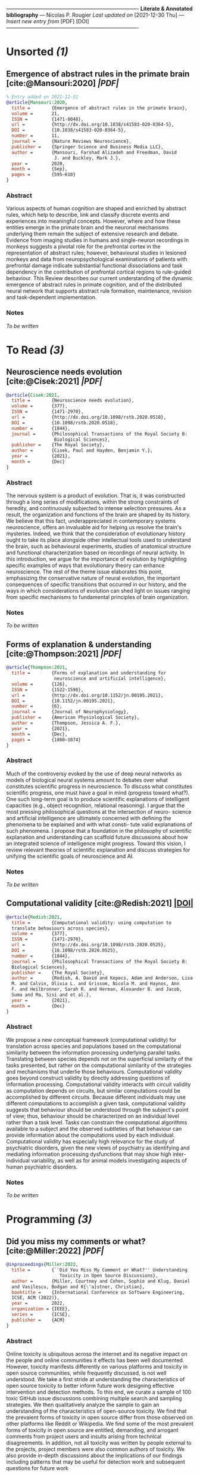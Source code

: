 
  /----------------------------------------------------------------------------/
  *Literate & Annotated bibliography* — Nicolas P. Rougier
  /Last updated on/ [2021-12-30 Thu] /— Insert new entry from/ [PDF] [DOI] 
  /----------------------------------------------------------------------------/
  
* Unsorted /(1)/

** Emergence of abstract rules in the primate brain       [cite:@Mansouri:2020] [[~/Papers/2021 - Emergence of abstract rules in the primate brain.pdf][|PDF|]]
#+begin_src bibtex
% Entry added on 2021-12-31
@article{Mansouri:2020,
  title =        {Emergence of abstract rules in the primate brain},
  volume =       21,
  ISSN =         {1471-0048},
  url =          {http://dx.doi.org/10.1038/s41583-020-0364-5},
  DOI =          {10.1038/s41583-020-0364-5},
  number =       11,
  journal =      {Nature Reviews Neuroscience},
  publisher =    {Springer Science and Business Media LLC},
  author =       {Mansouri, Farshad Alizadeh and Freedman, David
                  J. and Buckley, Mark J.},
  year =         2020,
  month =        {Sep},
  pages =        {595–610}
}
#+end_src

*** Abstract

Various aspects of human cognition are shaped and enriched by abstract rules, which help to describe, link and classify discrete events and experiences into meaningful concepts. However, where and how these entities emerge in the primate brain and the neuronal mechanisms underlying them remain the subject of extensive research and debate. Evidence from imaging studies in humans and single-neuron recordings in monkeys suggests a pivotal role for the prefrontal cortex in the representation of abstract rules; however, behavioural studies in lesioned monkeys and data from neuropsychological examinations of patients with prefrontal damage indicate substantial functional dissociations and task dependency in the contribution of prefrontal cortical regions to rule-guided behaviour. This Review describes our current understanding of the dynamic emergence of abstract rules in primate cognition, and of the distributed neural network that supports abstract rule formation, maintenance, revision and task-dependent implementation.

*** Notes

/To be written/


* To Read /(3)/

** Neuroscience needs evolution                              [cite:@Cisek:2021] [[~/Papers/2021 - Neuroscience needs evolution.pdf][|PDF|]]
#+begin_src bibtex
@article{Cisek:2021,
  title =        {Neuroscience needs evolution},
  volume =       {377},
  ISSN =         {1471-2970},
  url =          {http://dx.doi.org/10.1098/rstb.2020.0518},
  DOI =          {10.1098/rstb.2020.0518},
  number =       {1844},
  journal =      {Philosophical Transactions of the Royal Society B:
                  Biological Sciences},
  publisher =    {The Royal Society},
  author =       {Cisek, Paul and Hayden, Benjamin Y.},
  year =         {2021},
  month =        {Dec}
}
#+end_src

*** Abstract
The nervous system is a product of evolution. That is, it was constructed through a long series of modifications, within the strong constraints of heredity, and continuously subjected to intense selection pressures. As a result, the organization and functions of the brain are shaped by its history. We believe that this fact, underappreciated in contemporary systems neuroscience, offers an invaluable aid for helping us resolve the brain's mysteries. Indeed, we think that the consideration of evolutionary history ought to take its place alongside other intellectual tools used to understand the brain, such as behavioural experiments, studies of anatomical structure and functional characterization based on recordings of neural activity. In this introduction, we argue for the importance of evolution by highlighting specific examples of ways that evolutionary theory can enhance neuroscience. The rest of the theme issue elaborates this point, emphasizing the conservative nature of neural evolution, the important consequences of specific transitions that occurred in our history, and the ways in which considerations of evolution can shed light on issues ranging from specific mechanisms to fundamental principles of brain organization.

*** Notes
/To be written/

** Forms of explanation & understanding                   [cite:@Thompson:2021] [[~/Papers/2021 - Forms of explanation and understanding for neuroscience and artificial intelligence.pdf][|PDF|]]
#+begin_src bibtex
@article{Thompson:2021,
  title =        {Forms of explanation and understanding for
                  neuroscience and artificial intelligence},
  volume =       {126},
  ISSN =         {1522-1598},
  url =          {http://dx.doi.org/10.1152/jn.00195.2021},
  DOI =          {10.1152/jn.00195.2021},
  number =       {6},
  journal =      {Journal of Neurophysiology},
  publisher =    {American Physiological Society},
  author =       {Thompson, Jessica A. F.},
  year =         {2021},
  month =        {Dec},
  pages =        {1860–1874}
}
#+end_src

*** Abstract

Much of the controversy evoked by the use of deep neural networks as models of biological neural systems amount to debates over what constitutes scientific progress in neuroscience. To discuss what constitutes scientific progress, one must have a goal in mind (progress toward what?). One such long-term goal is to produce scientific explanations of intelligent capacities (e.g., object recognition, relational reasoning). I argue that the most pressing philosophical questions at the intersection of neuro- science and artificial intelligence are ultimately concerned with defining the phenomena to be explained and with what consti- tute valid explanations of such phenomena. I propose that a foundation in the philosophy of scientific explanation and understanding can scaffold future discussions about how an integrated science of intelligence might progress. Toward this vision, I review relevant theories of scientific explanation and discuss strategies for unifying the scientific goals of neuroscience and AI.

*** Notes

/To be written/

** Computational validity                                   [cite:@Redish:2021] [[doi:10.1098/rstb.2020.0525][|DOI|]]
#+begin_src bibtex
@article{Redish:2021,
  title =        {Computational validity: using computation to
  translate behaviours across species},
  volume =       {377},
  ISSN =         {1471-2970},
  url =          {http://dx.doi.org/10.1098/rstb.2020.0525},
  DOI =          {10.1098/rstb.2020.0525},
  number =       {1844},
  journal =      {Philosophical Transactions of the Royal Society B:
  Biological Sciences},
  publisher =    {The Royal Society},
  author =       {Redish, A. David and Kepecs, Adam and Anderson, Lisa
  M. and Calvin, Olivia L. and Grissom, Nicola M. and Haynos, Ann
  F. and Heilbronner, Sarah R. and Herman, Alexander B. and Jacob,
  Suma and Ma, Sisi and et al.},
  year =         {2021},
  month =        {Dec}
}
#+end_src

*** Abstract

We propose a new conceptual framework (computational validity) for translation across species and populations based on the computational similarity between the information processing underlying parallel tasks. Translating between species depends not on the superficial similarity of the tasks presented, but rather on the computational similarity of the strategies and mechanisms that underlie those behaviours. Computational validity goes beyond construct validity by directly addressing questions of information processing. Computational validity interacts with circuit validity as computation depends on circuits, but similar computations could be accomplished by different circuits. Because different individuals may use different computations to accomplish a given task, computational validity suggests that behaviour should be understood through the subject's point of view; thus, behaviour should be characterized on an individual level rather than a task level. Tasks can constrain the computational algorithms available to a subject and the observed subtleties of that behaviour can provide information about the computations used by each individual. Computational validity has especially high relevance for the study of psychiatric disorders, given the new views of psychiatry as identifying and mediating information processing dysfunctions that may show high inter-individual variability, as well as for animal models investigating aspects of human psychiatric disorders.

*** Notes

/To be written/


* Programming /(3)/

** Did you miss my comments or what?                        [cite:@Miller:2022] [[~/Papers/2021 - Did You Miss my Comment or What.pdf][|PDF|]]
#+begin_src bibtex
@inproceedings{Miller:2022,
  title =        {``Did You Miss My Comment or What?'' Understanding
                    Toxicity in Open Source Discussions},
  author =       {Miller, Courtney and Cohen, Sophie and Klug, Daniel
  and Vasilescu, Bodgan and K{\"a}stner, Christian},
  booktitle =    {International Conference on Software Engineering,
  ICSE, ACM (2022)},
  year =         2022,
  organization = {IEEE},
  series =       {ICSE},
  publisher =    {ACM}
}
#+end_src

*** Abstract

Online toxicity is ubiquitous across the internet and its negative impact on the people and online communities it effects has been well documented. However, toxicity manifests differently on various platforms and toxicity in open source communities, while frequently discussed, is not well understood. We take a first stride at understanding the characteristics of open source toxicity to better inform future work designing effective intervention and detection methods. To this end, we curate a sample of 100 toxic GitHub issue discussions combining multiple search and sampling strategies. We then qualitatively analyze the sample to gain an understanding of the characteristics of open-source toxicity. We find that the prevalent forms of toxicity in open source differ from those observed on other platforms like Reddit or Wikipedia. We find some of the most prevalent forms of toxicity in open source are entitled, demanding, and arrogant comments from project users and insults arising from technical disagreements. In addition, not all toxicity was written by people external to the projects, project members were also common authors of toxicity. We also provide in-depth discussions about the implications of our findings including patterns that may be useful for detection work and subsequent questions for future work

*** Notes

/To be written/

** Literate Programming                                      [cite:@Knuth:1984] [[doi:10.1093/comjnl/27.2.97][|DOI|]]
#+begin_src bibtex
@article{Knuth:1984,
  title =        {Literate Programming},
  volume =       {27},
  ISSN =         {1460-2067},
  url =          {http://dx.doi.org/10.1093/comjnl/27.2.97},
  DOI =          {10.1093/comjnl/27.2.97},
  number =       {2},
  journal =      {The Computer Journal},
  publisher =    {Oxford University Press (OUP)},
  author =       {Knuth, D. E.},
  year =         {1984},
  month =        {Feb},
  pages =        {97–111},
}
#+end_src

*** Abstract

The author and his associates have been experimenting for the past several years with a programming language and documentation system called WEB. This paper presents WEB by example, and discusses why the new system appears to be an improvement over previous ones.

*** Notes

Fundamental article introducing litterate programming.

** Breaking paragraphs into lines                            [cite:@Knuth:1981] [[~/Papers/1984 - Breaking Paragraphs into Lines.pdf][|PDF|]]
#+begin_src bibtex
@article{Knuth:1981,
  title =        {Breaking paragraphs into lines},
  volume =       11,
  ISSN =         {1097-024X},
  url =          {http://dx.doi.org/10.1002/spe.4380111102},
  DOI =          {10.1002/spe.4380111102},
  number =       11,
  journal =      {Software: Practice and Experience},
  publisher =    {Wiley},
  author =       {Knuth, Donald E. and Plass, Michael F.},
  year =         1981,
  month =        {Nov},
  pages =        {1119–1184}
}
#+end_src

*** Abstract

This paper discusses a new approach to the problem of dividing the text of a paragraph into lines of approximately equal length. Instead of simply making decisions one line at a time, the method considers the paragraph as a whole, so that the final appearance of a given line might be influenced by the text on succeeding lines. A system based on three simple primitive concepts called ‘boxes’, ‘glue’, and ‘penalties’ provides the ability to deal satisfactorily with a wide variety of typesetting problems in a unified framework, using a single algorithm that determines optimum breakpoints. The algorithm avoids backtracking by a judicious use of the techniques of dynamic programming. Extensive computational experience confirms that the approach is both efficient and effective in producing high-quality output. The paper concludes with a brief history of line-breaking methods, and an appendix presents a simplified algorithm that requires comparatively few resources.

*** Notes

/To be written/


* Neuroscience & Philosophy /(7)/

** Forms of explanation & understanding for neuroscience  [cite:@Thompson:2021] [[~/Papers/2021 - Forms of explanation and understanding for neuroscience and artificial intelligence.pdf][|PDF|]]
#+begin_src bibtex
@article{Thompson:2021,
  title =        {Forms of explanation and understanding for
                  neuroscience and artificial intelligence},
  volume =       {126},
  ISSN =         {1522-1598},
  url =          {http://dx.doi.org/10.1152/jn.00195.2021},
  DOI =          {10.1152/jn.00195.2021},
  number =       {6},
  journal =      {Journal of Neurophysiology},
  publisher =    {American Physiological Society},
  author =       {Thompson, Jessica A. F.},
  year =         {2021},
  month =        {Dec},
  pages =        {1860–1874}
}
#+end_src

*** Abstract

Much of the controversy evoked by the use of deep neural networks as models of biological neural systems amount to debates over what constitutes scientific progress in neuroscience. To discuss what constitutes scientific progress, one must have a goal in mind (progress toward what?). One such long-term goal is to produce scientific explanations of intelligent capacities (e.g., object recognition, relational reasoning). I argue that the most pressing philosophical questions at the intersection of neuro- science and artificial intelligence are ultimately concerned with defining the phenomena to be explained and with what consti- tute valid explanations of such phenomena. I propose that a foundation in the philosophy of scientific explanation and understanding can scaffold future discussions about how an integrated science of intelligence might progress. Toward this vision, I review relevant theories of scientific explanation and discuss strategies for unifying the scientific goals of neuroscience and AI.

*** Notes

/To be written/

** The Brain Doesn’t Think the Way You Think It Does    [cite:@Cepelewicz:2021] [[https://www.quantamagazine.org/mental-phenomena-dont-map-into-the-brain-as-expected-20210824][|WEB|]]
#+begin_src bibtex
@Misc {Cepelewicz:2021,
  title =        {The Brain Doesn’t Think the Way You Think It Does},
  author =       {Jordana Cepelewicz},
  year =         {2021},
  url =          {https://www.quantamagazine.org/mental-phenomena-dont-map-into-the-brain-as-expected-20210824/},
}
#+end_src

*** Abstract

Familiar categories of mental functions such as perception, memory and attention reflect our experience of ourselves, but they are misleading about how the brain works. More revealing approaches are emerging.

*** Notes

/To be written/

** On the origin of minds                                     [cite:@Lyon:2021] [[https://aeon.co/essays/the-study-of-the-mind-needs-a-copernican-shift-in-perspective][|WEB|]]
#+begin_src bibtex
@Misc {Lyon:2021,
  title =        {On the origin of minds},
  author =       {Pamela Lyon},
  year =         {2021},
  url =          {https://aeon.co/essays/the-study-of-the-mind-needs-a-copernican-shift-in-perspective},
}
#+end_src

*** Abstract

In "On the Origin of Species (1859)", Charles Darwin draws a picture of the long sweep of evolution, from the beginning of life, playing out along two fundamental axes: physical and mental. Body and mind. All living beings, not just some, evolve by natural selection in both ‘corporeal and mental endowments’, he writes. When psychology has accepted this view of nature, Darwin predicts, the science of mind ‘will be based on a new foundation’, the necessarily gradual evolutionary development ‘of each mental power and capacity’.

*** Notes

/To be written/

** The Futility of Decision Making Research                  [cite:@Weiss:2021] [[~/Papers/2021 - The futility of decision making research.pdf][|PDF|]]
#+begin_src bibtex
@article{Weiss:2021,
  title =        {The futility of decision making research},
  volume =       {90},
  ISSN =         {0039-3681},
  url =          {http://dx.doi.org/10.1016/j.shpsa.2021.08.018},
  DOI =          {10.1016/j.shpsa.2021.08.018},
  journal =      {Studies in History and Philosophy of Science Part A},
  publisher =    {Elsevier BV},
  author =       {Weiss, David J. and Shanteau, James},
  year =         {2021},
  month =        {Dec},
  pages =        {10–14}
}
#+end_src

*** Abstract

We have each spent more than 50 years doing research that has had little impact. Even more lamentable is that our field, judgment and decision making (JDM), has on the whole had little impact during that span. We attribute that failure to the use of methodologies that emphasize testing models rather than looking for differences in behavior. The “cognitive revolution” led the field astray, toward the goal of studying model fit rather than comparing observable results. With modeling as the goal, experimentation was stultified. Simple tasks became dominant. Although a poor metaphor for real decision making, the gambling paradigm has lasted forever because the inputs to the decision are known to the researcher and thus easily modeled.

*** Notes

/To be written/

** Refocusing Neuroscience                                  [cite:@Pessoa:2021] [[~/Papers/2021 - Refocusing Neuroscience.pdf][|PDF|]]
#+begin_src bibtex
@article{Pessoa:2021,
  title =        {Refocusing Neuroscience: Moving Away from Mental
  Categories and Toward Complex Behaviors},
  url =          {http://dx.doi.org/10.31219/osf.io/8cmhg},
  DOI =          {10.31219/osf.io/8cmhg},
  publisher =    {Center for Open Science},
  author =       {Pessoa, Luiz and Medina, Loreta and Desfilis, Ester},
  year =         {2021},
  month =        {May}
}
#+end_src

*** Abstract

Mental terms—such as perception, cognition, action, emotion, as well as attention, memory, decision making—are epistemically sterile. We support our thesis based on extensive comparative neuroanatomy knowledge of the organization of the vertebrate brain. Evolutionary pressures have molded the central nervous system to promote survival. Careful characterization of the vertebrate brain shows that its architecture supports an enormous amount of communication and integration of signals, especially in birds and mammals. The general architecture supports a degree of “computational flexibility” that enables animals to cope successfully with complex and ever-changing environments. Here, we suggest that the vertebrate neuroarchitecture does not respect the boundaries of standard mental terms, and propose that neuroscience should aim to unravel the dynamic coupling between large-scale brain circuits and complex, naturalistic behaviors.

*** Notes

/To be written./

** How to Control Behavioral Studies for Rodents            [cite:@Genzel:2021] [[file:~/Papers/2021 - How to Control Behavioral Studies for Rodents.pdf][|PDF|]]
#+begin_src bibtex
@article{Genzel:2021,
  title =        {How to Control Behavioral Studies for Rodents—Don’t
                  Project Human Thoughts onto Them},
  volume =       {8},
  ISSN =         {2373-2822},
  url =          {http://dx.doi.org/10.1523/ENEURO.0456-20.2021},
  DOI =          {10.1523/eneuro.0456-20.2021},
  number =       {1},
  journal =      {eneuro},
  publisher =    {Society for Neuroscience},
  author =       {Genzel, Lisa},
  year =         {2021},
  month =        {Jan},
  pages =        {ENEURO.0456–20.2021}
}
#+end_src

*** Abstract

In neuroscience research, we often use behavior as an easy tool and assume a straightforward relationship between memory and behavior. However, many factors are often not accounted for and need to be considered when interpreting a behavioral outcome. This opinion article will discuss factors in rodent studies such as handling and how the animal views the world, that will affect whether memory leads to a certain behavior.

*** Notes

/To be written/

** Living Things Are Not (20th Century) Machines           [cite:@Bongard:2021] [[~/Papers/2021 - Living Things Are Not (20th Century) Machines.pdf][|PDF|]]
#+begin_src bibtex
@article{Bongard:2021,
  title =        {Living Things Are Not (20th Century) Machines:
  Updating Mechanism Metaphors in Light of the Modern Science of
  Machine Behavior},
  volume =       {9},
  ISSN =         {2296-701X},
  url =          {http://dx.doi.org/10.3389/fevo.2021.650726},
  DOI =          {10.3389/fevo.2021.650726},
  journal =      {Frontiers in Ecology and Evolution},
  publisher =    {Frontiers Media SA},
  author =       {Bongard, Joshua and Levin, Michael},
  year =         {2021},
  month =        {Mar}
}
#+end_src

*** Abstract

One of the most useful metaphors for driving scientific and engineering progress has been that of the “machine.” Much controversy exists about the applicability of this concept in the life sciences. Advances in molecular biology have revealed numerous design principles that can be harnessed to understand cells from an engineering perspective, and build novel devices to rationally exploit the laws of chemistry, physics, and computation. At the same time, organicists point to the many unique features of life, especially at larger scales of organization, which have resisted decomposition analysis and artificial implementation. Here, we argue that much of this debate has focused on inessential aspects of machines – classical properties which have been surpassed by advances in modern Machine Behavior and no longer apply. This emerging multidisciplinary field, at the interface of artificial life, machine learning, and synthetic bioengineering, is highlighting the inadequacy of existing definitions. Key terms such as machine, robot, program, software, evolved, designed, etc., need to be revised in light of technological and theoretical advances that have moved past the dated philosophical conceptions that have limited our understanding of both evolved and designed systems. Moving beyond contingent aspects of historical and current machines will enable conceptual tools that embrace inevitable advances in synthetic and hybrid bioengineering and computer science, toward a framework that identifies essential distinctions between fundamental concepts of devices and living agents. Progress in both theory and practical applications requires the establishment of a novel conception of “machines as they could be,” based on the profound lessons of biology at all scales. We sketch a perspective that acknowledges the remarkable, unique aspects of life to help re-define key terms, and identify deep, essential features of concepts for a future in which sharp boundaries between evolved and designed systems will not exist.

“Can machines think?” This should begin with definitions of the meaning of the terms “machine” and “think.”                       – Alan Turing, 1950

*** Notes

/To be written/


* Neuro-anatomy /(1)/

** Homeostatic and regenerative neurogenesis in salamanders  [cite:@Joven:2018] [[~/Papers/2021 - Homeostatic and regenerative neurogenesis in salamanders.pdf][|PDF|]]
#+begin_src bibtex
@article{Joven:2018,
  title =        {Homeostatic and regenerative neurogenesis in
  salamanders},
  volume =       {170},
  ISSN =         {0301-0082},
  url =          {http://dx.doi.org/10.1016/j.pneurobio.2018.04.006},
  DOI =          {10.1016/j.pneurobio.2018.04.006},
  journal =      {Progress in Neurobiology},
  publisher =    {Elsevier BV},
  author =       {Joven, Alberto and Simon, András},
  year =         {2018},
  month =        {Nov},
  pages =        {81–98}
}
#+end_src

*** Abstract

Large-scale regeneration in the adult central nervous system is a unique capacity of salamanders among tetra- pods. Salamanders can replace neuronal populations, repair damaged nerve !bers and restore tissue architecture in retina, brain and spinal cord, leading to functional recovery. The underlying mechanisms have long been di"cult to study due to the paucity of available genomic tools. Recent technological progress, such as genome sequencing, transgenesis and genome editing provide new momentum for systematic interrogation of re- generative processes in the salamander central nervous system. Understanding central nervous system re- generation also entails designing the appropriate molecular, cellular, and behavioral assays. Here we outline the organization of salamander brain structures. With special focus on ependymoglial cells, we integrate cellular and molecular processes of neurogenesis during developmental and adult homeostasis as well as in various injury models. Wherever possible, we correlate developmental and regenerative neurogenesis to the acquisition and recovery of behaviors. Throughout the review we place the !ndings into an evolutionary context for inter-species comparisons.

*** Notes

Great figure of the salamander circuitry.


* Books /(2)/

** Brains Through Time                                   [cite:@Striedter:2019] [[~/Papers/2019 - Brains through time.pdf][|PDF|]]
#+begin_src bibtex
@book{Striedter:2019,
  doi = {10.1093/oso/9780195125689.001.0001},
  url = {https://doi.org/10.1093/oso/9780195125689.001.0001},
  year = {2019},
  month = dec,
  publisher = {Oxford University Press},
  author = {Georg F. Striedter and R. Glenn Northcutt},
  title = {Brains Through Time}
}
#+end_src

*** Abstract

Much is conserved in vertebrate evolution, but significant changes in the nervous system occurred at the origin of vertebrates and in most of the major vertebrate lineages. This book examines these innovations and relates them to evolutionary changes in other organ systems, animal behavior, and ecological conditions at the time. The resulting perspective clarifies what makes the major vertebrate lineages unique and helps explain their varying degrees of ecological success. One of the book’s major conclusions is that vertebrate nervous systems are more diverse than commonly assumed, at least among neurobiologists. Examples of important innovations include not only the emergence of novel brain regions, such as the cerebellum and neocortex, but also major changes in neuronal circuitry and functional organization. A second major conclusion is that many of the apparent similarities in vertebrate nervous systems resulted from convergent evolution, rather than inheritance from a common ancestor. For example, brain size and complexity increased numerous times, in many vertebrate lineages. In conjunction with these changes, olfactory inputs to the telencephalic pallium were reduced in several different lineages, and this reduction was associated with the emergence of pallial regions that process non-olfactory sensory inputs. These conclusions cast doubt on the widely held assumption that all vertebrate nervous systems are built according to a single, common plan. Instead, the book encourages readers to view both species similarities and differences as fundamental to a comprehensive understanding of nervous systems.

*** Notes

/To be written/

** Neuroscience of Rule-Guided Behavior                      [cite:@Bunge:2007] [[~/Papers/2007 - Neuroscience of rule-guided behavior.pdf][|PDF|]]
#+begin_src bibtex
@book{Bunge:2007,
  doi = {10.1093/acprof:oso/9780195314274.001.0001},
  url = {https://doi.org/10.1093/acprof:oso/9780195314274.001.0001},
  year = {2007},
  month = nov,
  publisher = {Oxford University Press},
  editor = {Silvia A. Bunge and Jonathan D. Wallis},
  title = {Neuroscience of Rule-Guided Behavior}
}
#+end_src

*** Abstract

A fundamental question facing neuroscience is how complex behavior is controlled. This book brings together a number of leading cognitive and systems neuroscientists focusing on this question. Presenting a wide range of methods and approaches, these researchers provide novel insights into the neuronal mechanisms that support rule-guided behavior.

*** Notes

/To be written/


* Configuration :noexport:
#+STARTUP: show2levels

*NOTE* This literate and annotated bibliography is an adaptation of the idea 
[[http://cachestocaches.com/2020/3/org-mode-annotated-bibliography/][Managing my Annotated Bibliography with Emacs' Org Mode]] by [[http://gjstein.com/][Gregory J Stein]].






